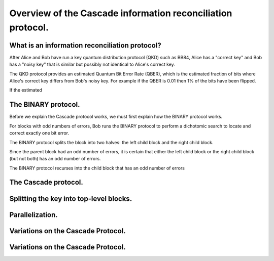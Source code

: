 ************************************************************
Overview of the Cascade information reconciliation protocol.
************************************************************

What is an information reconciliation protocol?
===============================================

After Alice and Bob have run a key quantum distribution protocol (QKD) such as BB84, Alice has a "correct key" and Bob has a "noisy key" that is similar but possibly not identical to Alice's correct key.

The QKD protocol provides an estimated Quantum Bit Error Rate (QBER), which is the estimated fraction of bits where Alice's correct key differs from Bob's noisy key. For example if the QBER is 0.01 then 1% of the bits have been flipped.

If the estimated




The BINARY protocol.
====================

Before we explain the Cascade protocol works, we must first explain how the BINARY protocol works.

For blocks with odd numbers of errors, Bob runs the BINARY protocol to perform a dichotomic search to locate and correct exactly one bit error.

The BINARY protocol splits the block into two halves: the left child block and the right child block.

Since the parent block had an odd number of errors, it is certain that either the left child block or the right child block (but not both) has an odd number of errors.

The BINARY protocol recurses into the child block that has an odd number of errors

The Cascade protocol.
=====================


Splitting the key into top-level blocks.
========================================

Parallelization.
================

Variations on the Cascade Protocol.
===================================

Variations on the Cascade Protocol.
===================================













